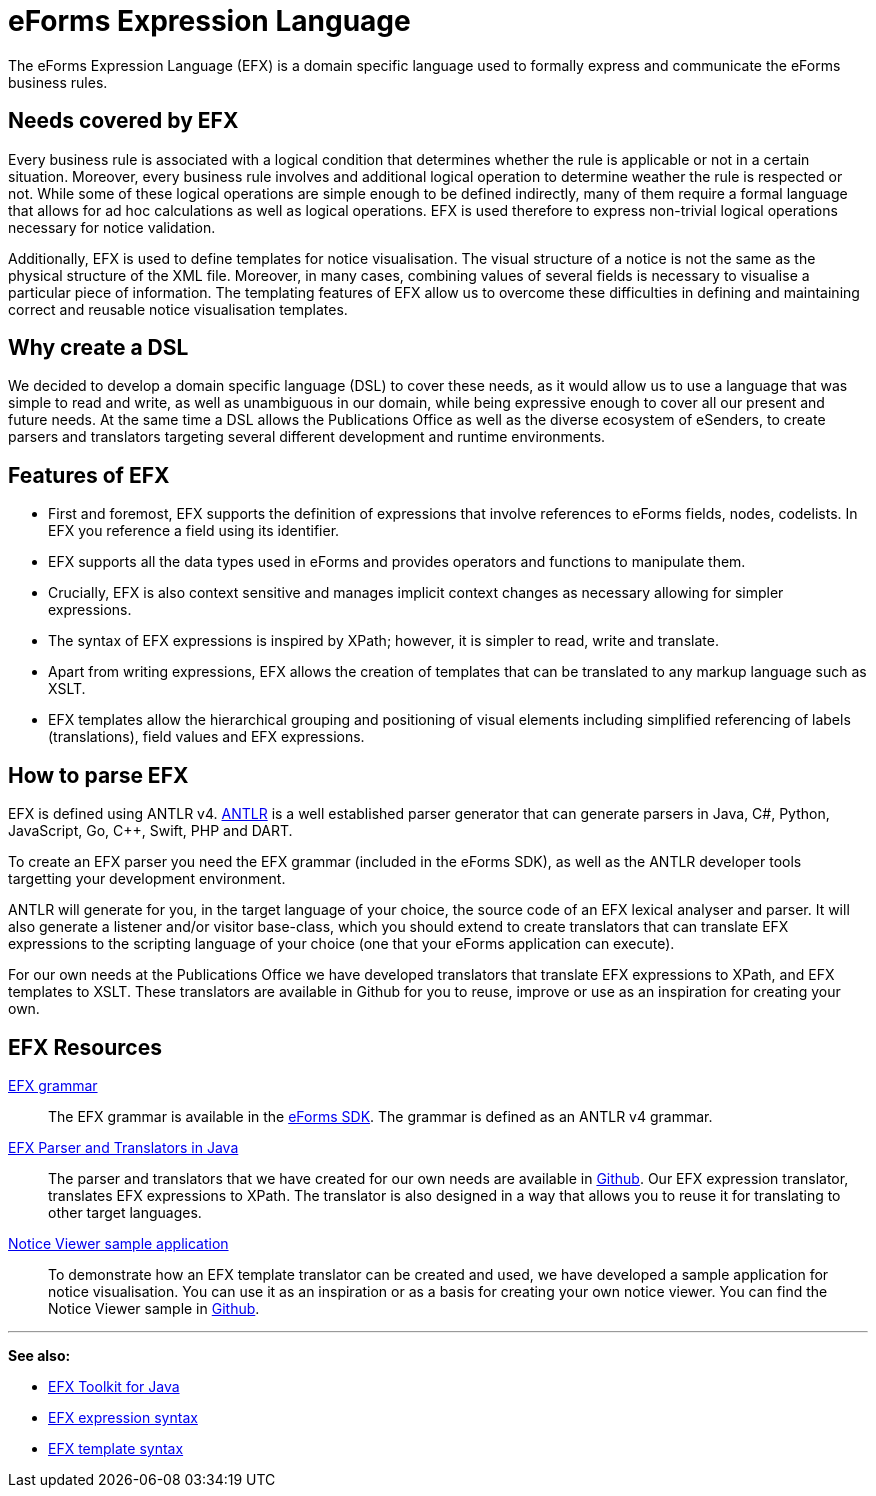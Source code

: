 = eForms Expression Language

The eForms Expression Language (EFX) is a domain specific language used to formally express and communicate the eForms business rules.

== Needs covered by EFX
Every business rule is associated with a logical condition that determines whether the rule is applicable or not in a certain situation. Moreover, every business rule involves and additional logical operation to determine weather the rule is respected or not. While some of these logical operations are simple enough to be defined indirectly, many of them require a formal language that allows for ad hoc calculations as well as logical operations. EFX is used therefore to express non-trivial logical operations necessary for notice validation.

Additionally, EFX is used to define templates for notice visualisation. The visual structure of a notice is not the same as the physical structure of the XML file. Moreover, in many cases, combining values of several fields is necessary to visualise a particular piece of information. The templating features of EFX allow us to overcome these difficulties in defining and maintaining correct and reusable notice visualisation templates. 

== Why create a DSL
We decided to develop a domain specific language (DSL) to cover these needs, as it would allow us to use a language that was simple to read and write, as well as unambiguous in our domain, while being expressive enough to cover all our present and future needs. At the same time a DSL allows the Publications Office as well as the diverse ecosystem of eSenders, to create parsers and translators targeting several different development and runtime environments.

== Features of EFX
* First and foremost, EFX supports the definition of expressions that involve references to eForms fields, nodes, codelists. In EFX you reference a field using its identifier.
* EFX supports all the data types used in eForms and provides operators and functions to manipulate them.
* Crucially, EFX is also context sensitive and manages implicit context changes as necessary allowing for simpler expressions.
* The syntax of EFX expressions is inspired by XPath; however, it is simpler to read, write and translate. 
* Apart from writing expressions, EFX allows the creation of templates that can be translated to any markup language such as XSLT. 
* EFX templates allow the hierarchical grouping and positioning of visual elements including simplified referencing of labels (translations), field values and EFX expressions.

== How to parse EFX

EFX is defined using ANTLR v4. https://www.antlr.org[ANTLR] is a well established parser generator that can generate parsers in Java, C#, Python, JavaScript, Go, C++, Swift, PHP and DART. 

To create an EFX parser you need the EFX grammar (included in the eForms SDK), as well as the ANTLR developer tools targetting your development environment.

ANTLR will generate for you, in the target language of your choice, the source code of an EFX lexical analyser and parser. It will also generate a listener and/or visitor base-class, which you should extend to create translators that can translate EFX expressions to the scripting language of your choice (one that your eForms application can execute). 

For our own needs at the Publications Office we have developed translators that translate EFX expressions to XPath, and EFX templates to XSLT. These translators are available in Github for you to reuse, improve or use as an inspiration for creating your own.

== EFX Resources

https://github.com/OP-TED/eForms-SDK/tree/main/efx-grammar[EFX grammar]::
The EFX grammar is available in the https://github.com/OP-TED/eForms-SDK[eForms SDK]. The grammar is defined as an ANTLR v4 grammar.

https://github.com/OP-TED/efx-toolkit-java[EFX Parser and Translators in Java]::
The parser and translators that we have created for our own needs are available in https://github.com/OP-TED/efx-toolkit-java[Github]. Our EFX expression translator, translates EFX expressions to XPath. The translator is also designed in a way that allows you to reuse it for translating to other target languages.

https://github.com/OP-TED/eforms-notice-viewer[Notice Viewer sample application]::
To demonstrate how an EFX template translator can be created and used, we have developed a sample application for notice visualisation. You can use it as an inspiration or as a basis for creating your own notice viewer. You can find the Notice Viewer sample in https://github.com/OP-TED/eforms-notice-viewer[Github].


'''
*See also:*

* xref:efx-toolkit:index.adoc[EFX Toolkit for Java]
* xref:efx:expression-syntax.adoc[EFX expression syntax]
* xref:efx:template-syntax.adoc[EFX template syntax]
